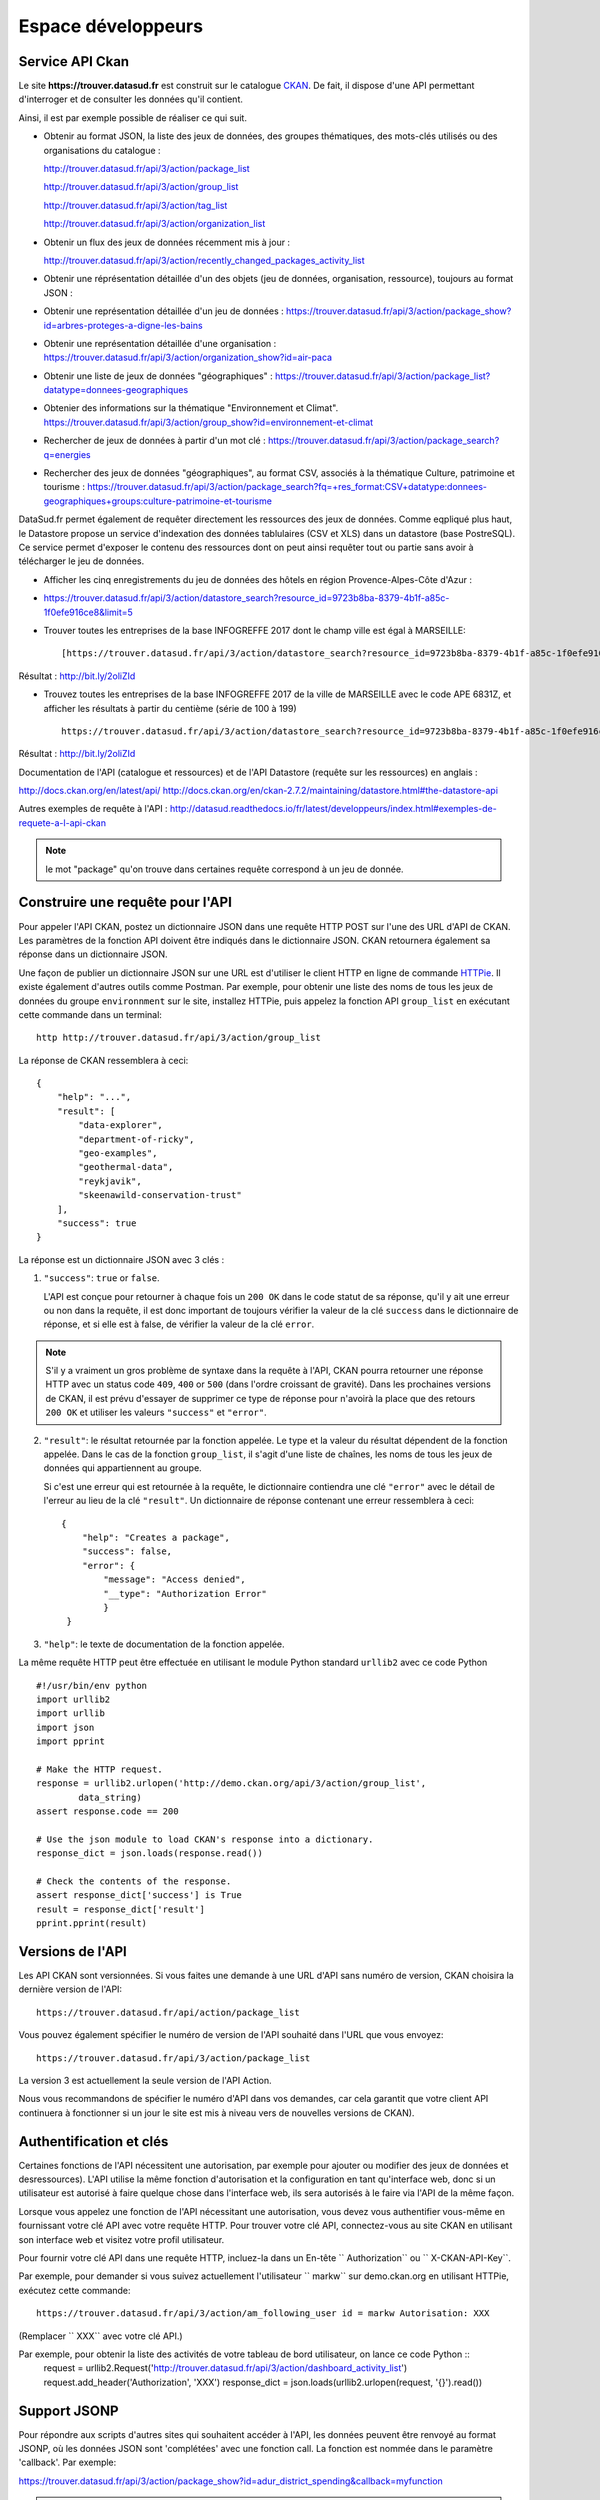 .. _action developpeurs:

-------------------------------
Espace développeurs
-------------------------------

Service API Ckan
================

Le site **https://trouver.datasud.fr** est construit sur le catalogue `CKAN <http://www.ckan.org/>`_. De fait, il dispose d'une API permettant d'interroger et de consulter les données qu'il contient.

Ainsi, il est par exemple possible de réaliser ce qui suit.

* Obtenir au format JSON, la liste des jeux de données, des groupes thématiques, des mots-clés utilisés ou des organisations du catalogue :

  http://trouver.datasud.fr/api/3/action/package_list

  http://trouver.datasud.fr/api/3/action/group_list

  http://trouver.datasud.fr/api/3/action/tag_list
  
  http://trouver.datasud.fr/api/3/action/organization_list
  
* Obtenir un flux des jeux de données récemment mis à jour :

  http://trouver.datasud.fr/api/3/action/recently_changed_packages_activity_list

* Obtenir une réprésentation détaillée d'un des objets (jeu de données, organisation, ressource), toujours au format JSON :

* Obtenir une représentation détaillée d'un jeu de données :
  https://trouver.datasud.fr/api/3/action/package_show?id=arbres-proteges-a-digne-les-bains
  
* Obtenir une représentation détaillée d'une organisation : 
  https://trouver.datasud.fr/api/3/action/organization_show?id=air-paca

* Obtenir une liste de jeux de données "géographiques" :
  https://trouver.datasud.fr/api/3/action/package_list?datatype=donnees-geographiques
  
* Obtenier des informations sur la thématique "Environnement et Climat".
  https://trouver.datasud.fr/api/3/action/group_show?id=environnement-et-climat

* Rechercher de jeux de données à partir d'un mot clé :
  https://trouver.datasud.fr/api/3/action/package_search?q=energies

* Rechercher des jeux de données "géographiques", au format CSV, associés à la thématique Culture, patrimoine et tourisme :
  https://trouver.datasud.fr/api/3/action/package_search?fq=+res_format:CSV+datatype:donnees-geographiques+groups:culture-patrimoine-et-tourisme
  

DataSud.fr permet également de requêter directement les ressources des jeux de données. Comme eqpliqué plus haut, le Datastore propose un service d'indexation des données tablulaires (CSV et XLS) dans un datastore (base PostreSQL). Ce service permet d'exposer le contenu des ressources dont on peut ainsi requêter tout ou partie sans avoir à télécharger le jeu de données. 

* Afficher les cinq enregistrements du jeu de données des hôtels en région Provence-Alpes-Côte d'Azur :
* https://trouver.datasud.fr/api/3/action/datastore_search?resource_id=9723b8ba-8379-4b1f-a85c-1f0efe916ce8&limit=5 

* Trouver toutes les entreprises de la base INFOGREFFE 2017 dont le champ ville est égal à MARSEILLE::

    [https://trouver.datasud.fr/api/3/action/datastore_search?resource_id=9723b8ba-8379-4b1f-a85c-1f0efe916ce8&filters={"Ville":"MARSEILLE"}](https://trouver.datasud.fr/api/3/action/datastore_search?resource_id=9723b8ba-8379-4b1f-a85c-1f0efe916ce8&filters={"Ville":"MARSEILLE"})

Résultat : http://bit.ly/2oliZId

* Trouvez toutes les entreprises de la base INFOGREFFE 2017 de la ville de MARSEILLE avec le code APE 6831Z, et afficher les résultats à partir du centième (série de 100 à 199) ::

    https://trouver.datasud.fr/api/3/action/datastore_search?resource_id=9723b8ba-8379-4b1f-a85c-1f0efe916ce8&filters={%22Ville%22:%22MARSEILLE%22,%22Code%20APE%22:%226831Z%22}&offset=100

Résultat : http://bit.ly/2oliZId

Documentation de l'API (catalogue et ressources) et de l'API Datastore (requête sur les ressources) en anglais :

http://docs.ckan.org/en/latest/api/
http://docs.ckan.org/en/ckan-2.7.2/maintaining/datastore.html#the-datastore-api

Autres exemples de requête à l'API :
http://datasud.readthedocs.io/fr/latest/developpeurs/index.html#exemples-de-requete-a-l-api-ckan  

.. note:: le mot "package" qu'on trouve dans certaines requête correspond à un jeu de donnée.


Construire une requête pour l'API
=================================

Pour appeler l'API CKAN, postez un dictionnaire JSON dans une requête HTTP POST sur l'une des URL d'API de CKAN. Les paramètres de la fonction API doivent être indiqués dans le dictionnaire JSON. CKAN retournera également sa réponse dans un dictionnaire JSON.

Une façon de publier un dictionnaire JSON sur une URL est d'utiliser le client HTTP en ligne de commande `HTTPie <http://httpie.org/>`_. Il existe également d'autres outils comme Postman. Par exemple, pour obtenir une liste des noms de tous les jeux de données du groupe ``environnment`` sur le site, installez HTTPie, puis appelez la fonction API ``group_list`` en exécutant cette commande dans un terminal::

    http http://trouver.datasud.fr/api/3/action/group_list

La réponse de CKAN ressemblera à ceci::

    {
        "help": "...",
        "result": [
            "data-explorer",
            "department-of-ricky",
            "geo-examples",
            "geothermal-data",
            "reykjavik",
            "skeenawild-conservation-trust"
        ],
        "success": true
    }

La réponse est un dictionnaire JSON avec 3 clés :

1. ``"success"``: ``true`` or ``false``.

   L'API est conçue pour retourner à chaque fois un ``200 OK`` dans le code statut de sa réponse, qu'il y ait une erreur ou non dans la requête, il est donc important de toujours vérifier la valeur de la clé ``success`` dans le dictionnaire de réponse, et si elle est à false, de vérifier la valeur de la clé ``error``.

.. note::

    S'il y a vraiment un gros problème de syntaxe dans la requête à l'API, CKAN
    pourra retourner une réponse HTTP avec un status code ``409``, ``400`` or ``500``
    (dans l'ordre croissant de gravité). Dans les prochaines versions de CKAN, il est prévu
    d'essayer de supprimer ce type de réponse pour n'avoirà la place que des retours ``200 OK``
    et utiliser les valeurs ``"success"`` et ``"error"``.

2. ``"result"``: le résultat retournée par la fonction appelée. Le type et la valeur du résultat
   dépendent de la fonction appelée. Dans le cas de la fonction ``group_list``, il s'agit d'une liste
   de chaînes, les noms de tous les jeux de données qui appartiennent au groupe.

   Si c'est une erreur qui est retournée à la requête, le dictionnaire contiendra une clé ``"error"`` 
   avec le détail de l'erreur au lieu de la clé ``"result"``. 
   Un dictionnaire de réponse contenant une erreur ressemblera à 
   ceci::

       {
           "help": "Creates a package",
           "success": false,
           "error": {
               "message": "Access denied",
               "__type": "Authorization Error"
               }
        }

3. ``"help"``: le texte de documentation de la fonction appelée.

La même requête HTTP peut être effectuée en utilisant le module Python standard ``urllib2``
avec ce code Python ::

    #!/usr/bin/env python
    import urllib2
    import urllib
    import json
    import pprint

    # Make the HTTP request.
    response = urllib2.urlopen('http://demo.ckan.org/api/3/action/group_list',
            data_string)
    assert response.code == 200

    # Use the json module to load CKAN's response into a dictionary.
    response_dict = json.loads(response.read())

    # Check the contents of the response.
    assert response_dict['success'] is True
    result = response_dict['result']
    pprint.pprint(result)



Versions de l'API
=================
Les API CKAN sont versionnées. Si vous faites une demande à une URL d'API sans
numéro de version, CKAN choisira la dernière version de l'API::

    https://trouver.datasud.fr/api/action/package_list

Vous pouvez également spécifier le numéro de version de l'API souhaité dans l'URL
que vous envoyez::

    https://trouver.datasud.fr/api/3/action/package_list

La version 3 est actuellement la seule version de l'API Action.

Nous vous recommandons de spécifier le numéro d'API dans vos demandes, car cela
garantit que votre client API continuera à fonctionner si un jour le site est mis à niveau 
vers de nouvelles versions de CKAN). 

.. _api authentication:


Authentification et clés 
========================

Certaines fonctions de l'API nécessitent une autorisation, par exemple pour ajouter ou modifier des jeux de données et desressources). L'API utilise la même fonction d'autorisation
et la configuration en tant qu'interface web, donc si un utilisateur est autorisé à
faire quelque chose dans l'interface web, ils sera autorisés à le faire via l'API de la même façon.

Lorsque vous appelez une fonction de l'API nécessitant une autorisation, vous devez vous authentifier
vous-même en fournissant votre clé API avec votre requête HTTP. Pour trouver votre clé API, 
connectez-vous au site CKAN en utilisant son interface web et visitez votre profil utilisateur.

Pour fournir votre clé API dans une requête HTTP, incluez-la dans un En-tête `` Authorization`` ou `` X-CKAN-API-Key``.

Par exemple, pour demander si vous suivez actuellement l'utilisateur
`` markw`` sur demo.ckan.org en utilisant HTTPie, exécutez cette commande::

    https://trouver.datasud.fr/api/3/action/am_following_user id = markw Autorisation: XXX

(Remplacer `` XXX`` avec votre clé API.)

Par exemple, pour obtenir la liste des activités de votre tableau de bord utilisateur, on lance ce code Python ::
    request = urllib2.Request('http://trouver.datasud.fr/api/3/action/dashboard_activity_list')
    request.add_header('Authorization', 'XXX')
    response_dict = json.loads(urllib2.urlopen(request, '{}').read())


Support JSONP
=============


Pour répondre aux scripts d'autres sites qui souhaitent accéder à l'API, les données peuvent
être renvoyé au format JSONP, où les données JSON sont 'complétées' avec une fonction
call. La fonction est nommée dans le paramètre 'callback'. Par exemple:

https://trouver.datasud.fr/api/3/action/package_show?id=adur_district_spending&callback=myfunction

.. note :: Cela ne fonctionne qu'avec les requêtes GET


.. _api-examples:


Exemples de requête à l'API CKAN
========


Tags (mots clés, hors thésaurus)
--------------------------------

Liste de tous les tags :

* browser: https://trouver.datasud.fr/api/3/action/tag_list
* curl: ``curl https://trouver.datasud.fr/api/3/action/tag_list``
* ckanapi: ``ckanapi -r https://trouver.datasud.fr action tag_list``

Top 10 des tags utilisés dans les jeux de données :

* browser: https://trouver.datasud.fr/api/action/package_search?facet.field=[%22tags%22]&facet.limit=10&rows=0
* curl: ``curl 'https://trouver.datasud.fr/api/action/package_search?facet.field=\["tags"\]&facet.limit=10&rows=0'``
* ckanapi: ``ckanapi -r https://trouver.datasud.fr action package_search facet.field='["tags"]' facet.limit=10 rows=0``

Autres exemples de requêtes basées sur la même logique de construction :

* Tous les jeux de données
* http://trouver.datasud.fr/api/3/action/package_list


* Toutes les thématiques 
* http://trouver.datasud.fr/api/3/action/group_list


* Tous les mots clés
* http://trouver.datasud.fr/api/3/action/tag_list


* Toutes les organisations
* http://trouver.datasud.fr/api/3/action/organization_list


* Obtenir un flux des jeux de données récemment mis à jour :
* http://trouver.datasud.fr/api/3/action/recently_changed_packages_activity_list

**Obtenir une représentation détaillée d'un des objets (jeu de données, organisation, ressource), toujours au format JSON :**

*  Obtenir une représentation détaillée d'un jeu de données :
*  https://trouver.datasud.fr/api/3/action/package_show?id=arbres-proteges-a-digne-les-bains


*  Obtenir une réprésentation détaillée d'une organisation :
* https://trouver.datasud.fr/api/3/action/organization_show?id=region-sud

**Autres exemples :**

*  Obtenir une liste de jeux de données "géographiques" :
*  https://trouver.datasud.fr/api/3/action/package_list?datatype=donnees-geographiques


*  Obtenier des informations sur la thématique "Environnement et Climat".
*  https://trouver.datasud.fr/api/3/action/group_show?id=environnement-et-climat


*  Rechercher des jeux de données à partir d'une requête textuelle :
*  https://trouver.datasud.fr/api/3/action/package_search?q=energies


*  Rechercher des jeux de données "géographiques", au format CSV, associé à la thématique Culture, patrimoine et tourisme :
*  https://trouver.datasud.fr/api/3/action/package_search?fq=+res_format:CSV+datatype:donnees-geographiques+groups:culture-patrimoine-et-tourisme

* sur la donnée indexée dans le Datastore :
* Trouvez toutes les entreprises de la base INFOGREFFE 2017 dont le champ ville est égal à MARSEILLE::

    [https://trouver.datasud.fr/api/3/action/datastore_search?resource_id=9723b8ba-8379-4b1f-a85c-1f0efe916ce8&filters={"Ville":"MARSEILLE"}](https://trouver.datasud.fr/api/3/action/datastore_search?resource_id=9723b8ba-8379-4b1f-a85c-1f0efe916ce8&filters={"Ville":"MARSEILLE"})

Résultat : http://bit.ly/2BKn6VW

* Trouvez toutes les entreprises de la base INFOGREFFE 2017 de la ville de MARSEILLE avec le code APE 6831Z, et afficher les résultats à partir du centième (série de 100 à 199) ::

    https://trouver.datasud.fr/api/3/action/datastore_search?resource_id=9723b8ba-8379-4b1f-a85c-1f0efe916ce8&filters={%22Ville%22:%22MARSEILLE%22,%22Code%20APE%22:%226831Z%22}&offset=100

Résultat : http://bit.ly/2oliZId





Service WMS
===========

En cours.


Service WFS
===========

En cours.

Service CSW
===========

En cours.
